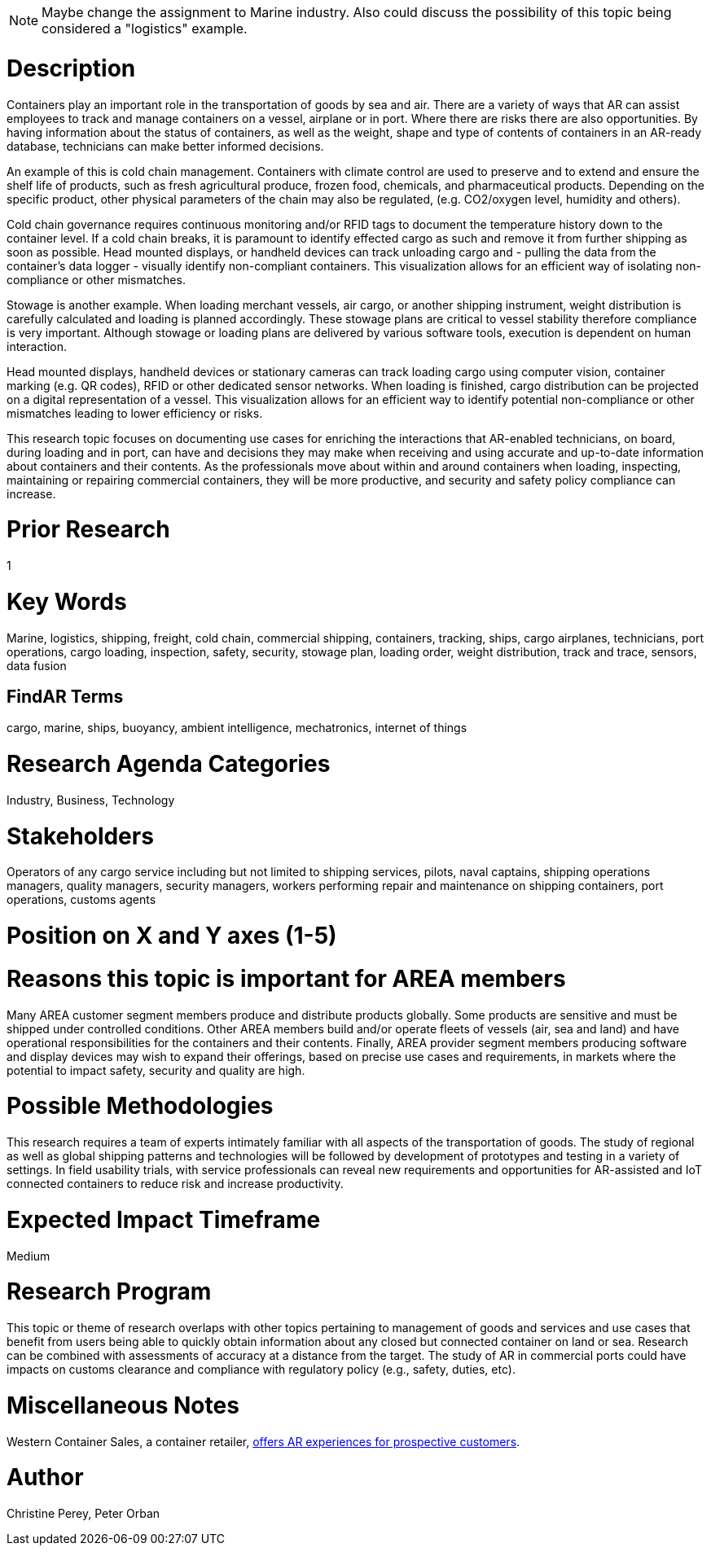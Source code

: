 
[[ra-Imarine5-containertechnologies]]

NOTE: Maybe change the assignment to Marine industry. Also could discuss the possibility of this topic being considered a "logistics" example.

# Description
Containers play an important role in the transportation of goods by sea and air. There are a variety of ways that AR can assist employees to track and manage containers on a vessel, airplane or in port. Where there are risks there are also opportunities. By having information about the status of containers, as well as the weight, shape and type of contents of containers in an AR-ready database, technicians can make better informed decisions.

An example of this is cold chain management. Containers with climate control are used to preserve and to extend and ensure the shelf life of products, such as fresh agricultural produce, frozen food, chemicals, and pharmaceutical products. Depending on the specific product, other physical parameters of the chain may also be regulated, (e.g. CO2/oxygen level, humidity and others).

Cold chain governance requires continuous monitoring and/or RFID tags to document the temperature history down to the container level. If a cold chain breaks, it is paramount to identify effected cargo as such and remove it from further shipping as soon as possible. Head mounted displays, or handheld devices can track unloading cargo and - pulling the data from the container’s data logger - visually identify non-compliant containers. This visualization allows for an efficient way of isolating non-compliance or other mismatches.

Stowage is another example. When loading merchant vessels, air cargo, or another shipping instrument, weight distribution is carefully calculated and loading is planned accordingly. These stowage plans are critical to vessel stability therefore compliance is very important. Although stowage or loading plans are delivered by various software tools, execution is dependent on human interaction.

Head mounted displays, handheld devices or stationary cameras can track loading cargo using computer vision, container marking (e.g. QR codes), RFID or other dedicated sensor networks. When loading is finished, cargo distribution can be projected on a digital representation of a vessel. This visualization allows for an efficient way to identify potential non-compliance or other mismatches leading to lower efficiency or risks.

This research topic focuses on documenting use cases for enriching the interactions that AR-enabled technicians, on board, during loading and in port, can have and decisions they may make when receiving and using accurate and up-to-date information about containers and their contents. As the professionals move about within and around containers when loading, inspecting, maintaining or repairing commercial containers, they will be more productive, and security and safety policy compliance can increase.

# Prior Research
1

# Key Words
Marine, logistics, shipping, freight, cold chain, commercial shipping, containers, tracking, ships, cargo airplanes, technicians, port operations, cargo loading, inspection, safety, security, stowage plan, loading order, weight distribution, track and trace, sensors, data fusion

## FindAR Terms
cargo, marine, ships, buoyancy, ambient intelligence, mechatronics, internet of things

# Research Agenda Categories
Industry, Business, Technology

# Stakeholders
Operators of any cargo service including but not limited to shipping services, pilots, naval captains, shipping operations managers, quality managers, security managers, workers performing repair and maintenance on shipping containers, port operations, customs agents

# Position on X and Y axes (1-5)

# Reasons this topic is important for AREA members
Many AREA customer segment members produce and distribute products globally. Some products are sensitive and must be shipped under controlled conditions. Other AREA members build and/or operate fleets of vessels (air, sea and land) and have operational responsibilities for the containers and their contents. Finally, AREA provider segment members producing software and display devices may wish to expand their offerings, based on precise use cases and requirements, in markets where the potential to impact safety, security and quality are high.

# Possible Methodologies
This research requires a team of experts intimately familiar with all aspects of the transportation of goods. The study of regional as well as global shipping patterns and technologies will be followed by development of prototypes and testing in a variety of settings. In field usability trials, with service professionals can reveal new requirements and opportunities for AR-assisted and IoT connected containers to reduce risk and increase productivity.

# Expected Impact Timeframe
Medium

# Research Program
This topic or theme of research overlaps with other topics pertaining to management of goods and services and use cases that benefit from users being able to quickly obtain information about any closed but connected container on land or sea. Research can be combined with assessments of accuracy at a distance from the target. The study of AR in commercial ports could have impacts on customs clearance and compliance with regulatory policy (e.g., safety, duties, etc).

# Miscellaneous Notes
Western Container Sales, a container retailer, https://westerncontainersales.com/augmented-reality-shipping-container/[offers AR experiences for prospective customers].

# Author
Christine Perey, Peter Orban

